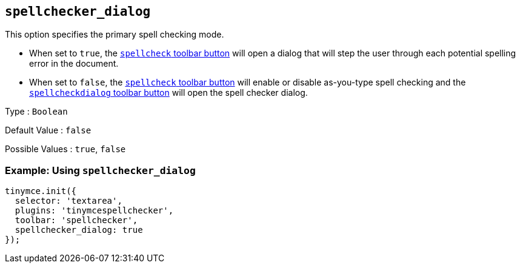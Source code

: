 [[spellchecker_dialog]]
== `+spellchecker_dialog+`

This option specifies the primary spell checking mode.

* When set to `+true+`, the xref:toolbar_buttons[`+spellcheck+` toolbar button] will open a dialog that will step the user through each potential spelling error in the document.
* When set to `+false+`, the xref:toolbar_buttons[`+spellcheck+` toolbar button] will enable or disable as-you-type spell checking and the xref:toolbar_buttons[`+spellcheckdialog+` toolbar button] will open the spell checker dialog.

Type : `+Boolean+`

Default Value : `+false+`

Possible Values : `+true+`, `+false+`

=== Example: Using `+spellchecker_dialog+`

[source,js]
----
tinymce.init({
  selector: 'textarea',
  plugins: 'tinymcespellchecker',
  toolbar: 'spellchecker',
  spellchecker_dialog: true
});
----
